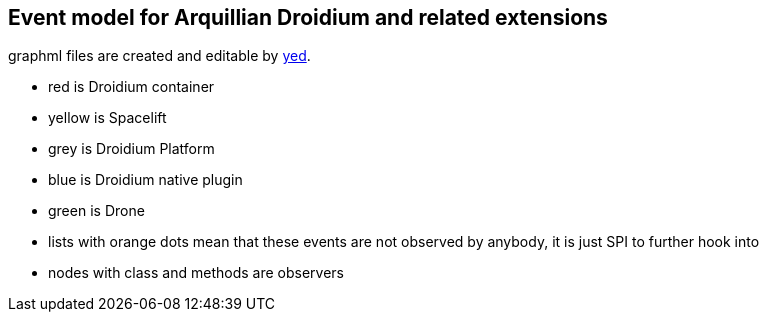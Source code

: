 == Event model for Arquillian Droidium and related extensions

graphml files are created and editable by http://www.yworks.com/en/products_yed_about.html[yed].

* red is Droidium container
* yellow is Spacelift
* grey is Droidium Platform
* blue is Droidium native plugin
* green is Drone
* lists with orange dots mean that these events are not observed by anybody, it is just SPI to further hook into
* nodes with class and methods are observers 
